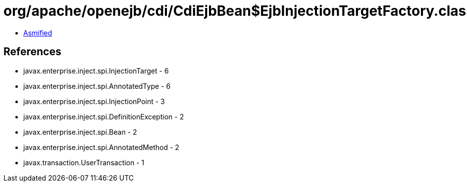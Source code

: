 = org/apache/openejb/cdi/CdiEjbBean$EjbInjectionTargetFactory.class

 - link:CdiEjbBean$EjbInjectionTargetFactory-asmified.java[Asmified]

== References

 - javax.enterprise.inject.spi.InjectionTarget - 6
 - javax.enterprise.inject.spi.AnnotatedType - 6
 - javax.enterprise.inject.spi.InjectionPoint - 3
 - javax.enterprise.inject.spi.DefinitionException - 2
 - javax.enterprise.inject.spi.Bean - 2
 - javax.enterprise.inject.spi.AnnotatedMethod - 2
 - javax.transaction.UserTransaction - 1

